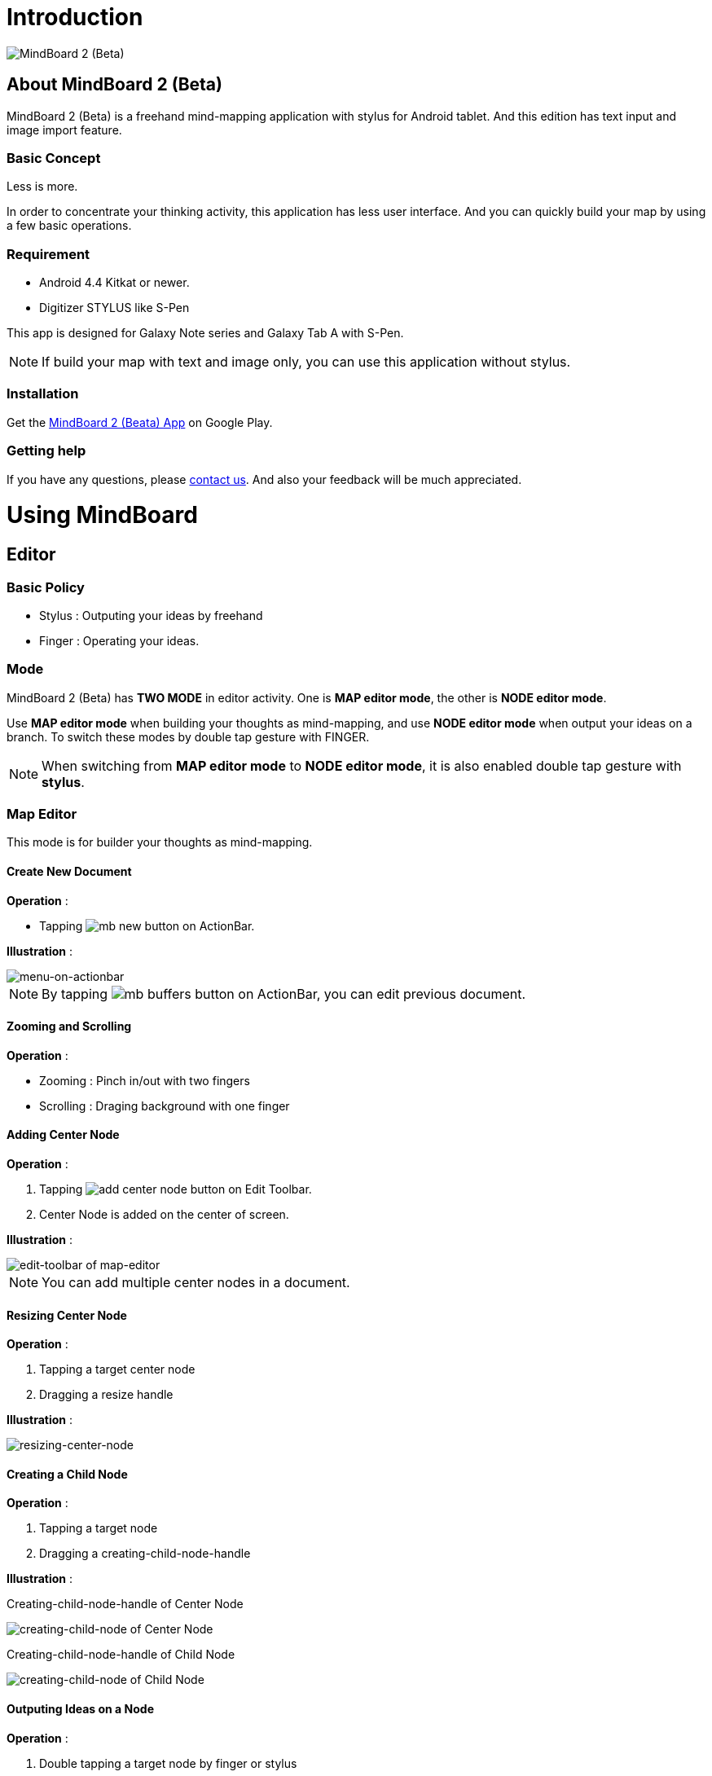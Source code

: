 
= Introduction

image::mind-mapping-example.png[MindBoard 2 (Beta)]

== About MindBoard 2 (Beta)

MindBoard 2 (Beta) is a freehand mind-mapping application with stylus for Android tablet.
And this edition has text input and image import feature.

=== Basic Concept

Less is more.

In order to concentrate your thinking activity, this application has less user interface. 
And you can quickly build your map by using a few basic operations.

////
アイデアを描き出すことに集中できるように、可能な限り装飾をなくしています.
また少ない基本操作だけですばやくマップを描きだしていけるようにデザインしています.
////

=== Requirement

* Android 4.4 Kitkat or newer.
* Digitizer STYLUS like S-Pen

This app is designed for Galaxy Note series and Galaxy Tab A with S-Pen.

[NOTE]
If build your map with text and image only, you can use this application without stylus.


=== Installation

Get the https://play.google.com/store/apps/details?id=com.mindboardapps.app.mb.sketch.beta[MindBoard 2 (Beata) App] on Google Play.


=== Getting help

If you have any questions, please http://www.mindboardapps.com/contact.html[contact us].
And also your feedback will be much appreciated.


= Using MindBoard

== Editor

=== Basic Policy

* Stylus : Outputing your ideas by freehand
* Finger : Operating your ideas.

//アイデアを描き出すときは Stylus を使用し、描きだしたアイデアを操作するときは finger を使います.

=== Mode

MindBoard 2 (Beta) has *TWO MODE* in editor activity.
One is *MAP editor mode*, the other is *NODE editor mode*.  

Use *MAP editor mode* when building your thoughts as mind-mapping, and use *NODE editor mode* when output your ideas on a branch.
To switch these modes by double tap gesture with FINGER.

[NOTE]
When switching from *MAP editor mode* to *NODE editor mode*, it is also enabled double tap gesture with *stylus*.

////
MindBoard は map-editor mode と node-editor mode の２つのモードを使います.
マップ全体を描きだしていくときに使用するのが map-editor モードで、
それぞれのブランチ上にアイデアを描きこんでいくときに使用するのが node-editor モードです.
これらのモード切り替えは finger による double-tap ジェスチャーを使用します.
( map-editor から node-editor への切り替えは stylus による double-tap ジェスチャーも使用可能です. )
////

=== Map Editor

This mode is for builder your thoughts as mind-mapping.

==== Create New Document

*Operation* :

* Tapping image:icons/mb_new.png[title="New Document"] button on ActionBar.

*Illustration* :

image::items/menu-on-actionbar.png[menu-on-actionbar]


[NOTE]
By tapping image:icons/mb_buffers.png[title="Buffers"] button on ActionBar, you can edit previous document.




////
起動時はデフォルトの新規ドキュメントが用意されています.
別のドキュメントを作成するには、以下のようにします.

. ActionBar 上の image:icons/mb_new.png[title="New Document"] ボタンをタップ

[NOTE]
以前に編集していたマップは image:icons/mb_buffers.png[title="Buffers"] ボタンをタップして一覧から選択することで再度呼び出して編集/閲覧できます.
////

==== Zooming and Scrolling

*Operation* :

- Zooming : Pinch in/out with two fingers
- Scrolling : Draging background with one finger

////
マップ画面では以下の操作でズームとスクロールが可能です.

- ズーム : 2本指でのピンチイン/ピンチアウト
- スクロール : 1本指で地の部分をドラッグ
////


==== Adding Center Node

*Operation* :

. Tapping image:icons/add-center-node.png[title="Add Center Node"] button on Edit Toolbar.
. Center Node is added on the center of screen.

*Illustration* :

image::items/edit-toolbar-of-map-editor.png[edit-toolbar of map-editor]

[NOTE]
You can add multiple center nodes in a document.

////
複数のセンターノードをサポートしています.

. 編集ツールバーの image:icons/add-center-node.png[title="Add Center Node"] ボタンをタップ

画面の中央に新しいセンターノードが追加されます.
////

==== Resizing Center Node

*Operation* :

. Tapping a target center node
. Dragging a resize handle

*Illustration* :

image::items/resizing-center-node.png[resizing-center-node]


==== Creating a Child Node

//子ノードを作成するには子ノード生成ハンドルをドラッグします.

*Operation* :

. Tapping a target node
. Dragging a creating-child-node-handle
//. 子ノードを生成するノードをタップ
//. 子ノード生成ハンドルをドラッグ

*Illustration* :

Creating-child-node-handle of Center Node

image::items/createing-child-node-handle-of-center-node.png[creating-child-node of Center Node]

Creating-child-node-handle of Child Node

image::items/createing-child-node-handle-of-child-node.png[creating-child-node of Child Node]


==== Outputing Ideas on a Node

*Operation* :

. Double tapping a target node by finger or stylus 
//node handle を finger または stylus でダブルタップして Node Editor にモードを切り替えます.

As a result, entering Node-Editor-Mode.


*Illustration* :

image::items/node-activation.png[creating-child-node of Center Node]


==== Reorganizing Map ( Changing Node Structure )

//ブランチハンドルをドラッグすることで親ノードを変更できます.

*Operation* :

. Tapping a target node
. Dragging a branch-change-handle by finger or stylus
. Dropping a another parent node

////
. ノードハンドルをタップ
. ノードと親ノードを結ぶブランチの中間に表示されるブランチハンドルをドラッグ
. 変更先の親ノードにドロップ
////

*Illustration* :

image::items/branch-change-handle.png[branch-change-handle]


==== Deleting a Node

*Operation* :

//node を削除するゴミ箱を使います.

. Dragging a target node
. Dropping it into the image:icons/mb_trashcan.png[title="Trash"] icon

////
. 削除する node をドラッグ
. 画面右下の image:icons/mb_trashcan.png[title="Trash"] にドロップ
////

*Illustration* :

image::items/delete-node.png[delete-node]

==== Undo / Redo
//ほとんどの操作は Undo / Redo に対応しています.

*Operation* :

. Tapping image:icons/undo.png[title="Undo"] / image:icons/redo.png[title="Redo"] button on the Edit-Toolbar
//. 編集ツールバー上の image:icons/undo.png[title="Undo"] / image:icons/redo.png[title="Redo"] ボタンをタップ


*Illustration* :

image::items/edit-toolbar-of-map-editor.png[edit-toolbar of map-editor]


=== Node Editor

This mode is for outputing your ideas on a branch.

////
node イラストの編集を行います.
map editor mode に戻るには、地の部分を finger でダブルタップするか、画面左上のクローズボタンをタップします.
////

You can use three type input method in Node Editor.
//Node Editor  では以下のことが行えます.

- Adding stroks by stylus
- Inputing Text by keyboard
- Importing images

////
* スタイラスによる入力
* テキストの入力
* 画像のインポート
////

You can move or resize these inputted objects.

//これらの作成したイラスト情報は選択して移動/リサイズができます.


//====スタイラスによる入力
==== Adding strokes by stylus 

スタイラスを使用してイラストを入力します.
入力したイラストは finger で囲むことで、移動/リサイズすることができます.

==== テキストの入力
. 編集ツールバー上の image:icons/add-text.png[title="Add Text"] ボタンをタップ
. テキスト入力ダイアログでテキストを入力
. 右下のバツボタンをタップ

入力したテキストは、finger でタップして選択することで、移動/リサイズできます.


==== 画像のインポート
. 編集ツールバー上の image:icons/add-image.png[title="Add Image"] ボタンをタップ
. 画像選択ダイアログで画像を選択

インポートしたテキストは、finger でタップして選択することで、移動/リサイズできます.

==== コピー＆ペースト
選択したイラスト / テキストはクリップボードに保管されます.
編集ツールバー上のクリップボードボタンをタップしてペーストできます.

[WARNING]
画像のコピー＆ペーストは未対応です.
将来のバージョンで対応予定です.

==== Undo/Redo
ほとんどの操作は Undo / Redo に対応しています.

. 編集ツールバー上の image:icons/undo.png[title="Undo"] / image:icons/redo.png[title="Redo"] ボタンをタップ

==== Back to Map mode

*Operation* :

* Double tapping on background
* Or tapping close button on left top corner 

// map editor mode に戻るには、地の部分を finger でダブルタップするか、画面左上のクローズボタンをタップします.


== Buffers

The document you are creating resides in an object called a buffer.
You can change another buffer using buffers menu.

////
作成したドキュメントはすべてバッファ上に保管されています.
以前に作成したドキュメントにアクセスするには、以下のようにします.

. ActionBar 上の image:icons/mb_buffers.png[title="Buffers"] ボタンをタップ
. 表示された一覧から該当のドキュメントを選択
////

*Operation* :

. Tapping image:icons/mb_buffers.png[title="Buffers"] button on Action Bar
. Tapping a document to change from buffer list menu.

*Illustration* :

image::buffer-list.png[Buffer-List]

[NOTE]
The active document has check mark image:icons/active-page.png[title="Active Page Check"].
//現在アクティブなドキュメントには チェックマーク image:icons/active-page.png[title="Active Page Check"] が入ります.


== Buffer Manager

image::buffer-manager.png[Buffer-Manager]

//The document you are editing resides in an object called a buffer.
//Buffer Manager is activity to manage these buffers.
You can manage buffers in this activity.

*Operation* :

. Tapping the image:icons/mb_menu.png[title="Menu"] button on Action Bar
. Tapping the image:icons/mb_buffers.png[title="Buffer Manager"] Buffer Manager menu item from popup menu.

////
. Action Bar 上の image:icons/mb_menu.png[title="Menu"] ボタンをタップ
. image:icons/mb_buffers.png[title="Buffer Manager"] Buffer Manager を選択
////

*Illustration* :

TODO

////
Buffer Manager Activity では、以下のことができます.

* ドキュメントをゴミ箱に移動
* ゴミ箱内のドキュメント一覧を表示
* ドキュメントを Google Drive へエクスポート
* Google Drive から ドキュメントをインポート
////

[WARNING]
ドキュメントのインポート・エクスポート中に Android デバイス画面を回転しないでください.
回転した場合、アプリケーションが強制終了することがあります.
その場合は、処理をもう一度やり直してください.
この問題は将来のバージョンで修正される予定です.

image::buffer-manager-menu.png[Buffer-Manager-Menu]

=== Moving to Trash

選択中のドキュメントをゴミ箱に移動します.

. 一覧からドキュメントを選択
. ActionBar 上の image:icons/move-to-trash.png[title="Move to Trash"] ボタンをタップ


=== Opening Trash

ゴミ箱内のドキュメント一覧を表示します.

. ActionBar 上の image:icons/mb_menu.png[title="Menu"] ボタンをタップ
. image:icons/mb_trashcan.png[title="Trash"] ゴミ箱を表示 をタップ


=== Exporting Document to Google Drive

ドキュメントを Google Drive にエクスポートします.

. 一覧からドキュメントを選択
. ActionBar 上の image:icons/mb_menu.png[title="Menu"] ボタンをタップ
. サブメニューから image:icons/mb_cloud.png[title="Export"] エクスポート をタップ



=== Importing Document from Google Drive

Google Drive からドキュメントをインポートします.

. ActionBar 上の image:icons/mb_menu.png[title="Menu"] ボタンをタップ
. サブメニューから image:icons/mb_cloud.png[title="Export"] インポート をタップ


== Trash

不要なドキュメントを管理します.

Trash Activity では以下のことができます.

. ドキュメントを元に戻す
. ドキュメントを完全に削除

=== Put Back

ゴミ箱内のドキュメントをバッファに戻します.

. 一覧から元に戻すドキュメントを選択
. ActionBar 上の image:icons/put-back.png[title="Put Back"] ボタンをタップ

=== Emptying Trash

. ActionBar 上の image:icons/empty-trash.png[title="Empty Trash"] ボタンをタップ
. 確認ダイアログの表示
. Yes を選択して完全削除を実行

== Settings

